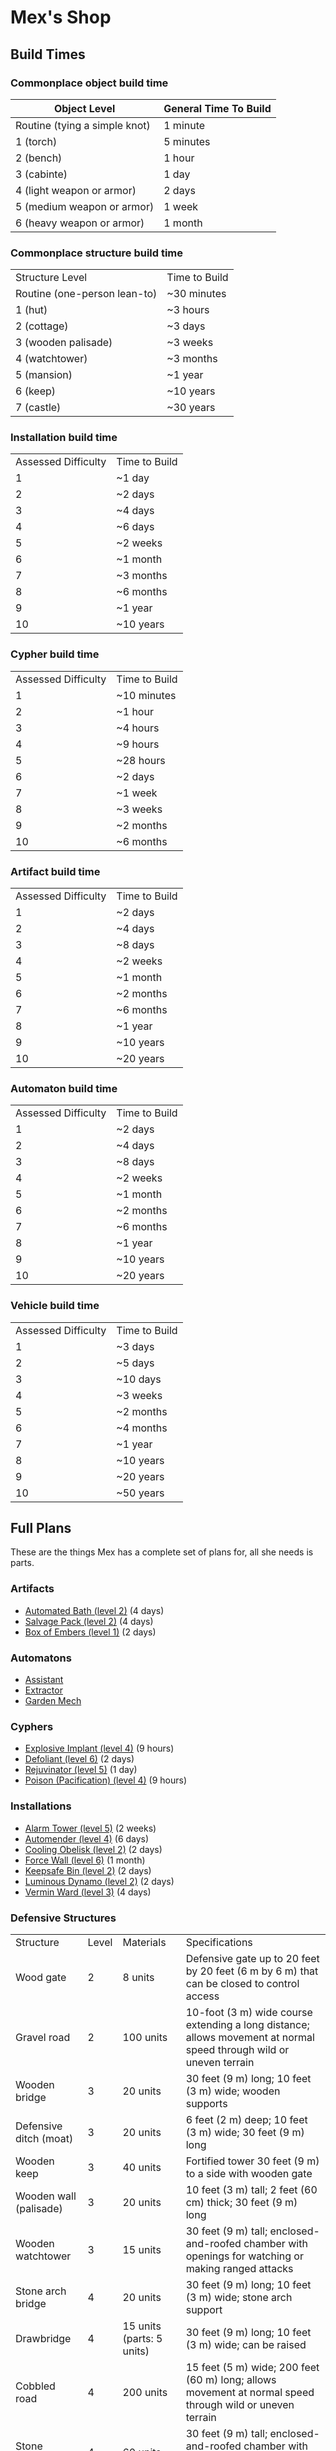 * Mex's Shop
** Build Times
*** Commonplace object build time
| Object Level                  | General Time To Build |
|-------------------------------+-----------------------|
| Routine (tying a simple knot) | 1 minute              |
| 1 (torch)                     | 5 minutes             |
| 2 (bench)                     | 1 hour                |
| 3 (cabinte)                   | 1 day                 |
| 4 (light weapon or armor)     | 2 days                |
| 5 (medium weapon or armor)    | 1 week                |
| 6 (heavy weapon or armor)     | 1 month               |

*** Commonplace structure build time
| Structure Level              | Time to Build |
| Routine (one-person lean-to) | ~30 minutes   |
| 1 (hut)                      | ~3 hours      |
| 2 (cottage)                  | ~3 days       |
| 3 (wooden palisade)          | ~3 weeks      |
| 4 (watchtower)               | ~3 months     |
| 5 (mansion)                  | ~1 year       |
| 6 (keep)                     | ~10 years     |
| 7 (castle)                   | ~30 years     |

*** Installation build time
| Assessed Difficulty | Time to Build |
|                   1 | ~1 day        |
|                   2 | ~2 days       |
|                   3 | ~4 days       |
|                   4 | ~6 days       |
|                   5 | ~2 weeks      |
|                   6 | ~1 month      |
|                   7 | ~3 months     |
|                   8 | ~6 months     |
|                   9 | ~1 year       |
|                  10 | ~10 years     |
*** Cypher build time
| Assessed Difficulty | Time to Build |
|                   1 | ~10 minutes   |
|                   2 | ~1 hour       |
|                   3 | ~4 hours      |
|                   4 | ~9 hours      |
|                   5 | ~28 hours     |
|                   6 | ~2 days       |
|                   7 | ~1 week       |
|                   8 | ~3 weeks      |
|                   9 | ~2 months     |
|                  10 | ~6 months     |

*** Artifact build time
| Assessed Difficulty | Time to Build |
|                   1 | ~2 days       |
|                   2 | ~4 days       |
|                   3 | ~8 days       |
|                   4 | ~2 weeks      |
|                   5 | ~1 month      |
|                   6 | ~2 months     |
|                   7 | ~6 months     |
|                   8 | ~1 year       |
|                   9 | ~10 years     |
|                  10 | ~20 years     |

*** Automaton build time
| Assessed Difficulty | Time to Build |
|                   1 | ~2 days       |
|                   2 | ~4 days       |
|                   3 | ~8 days       |
|                   4 | ~2 weeks      |
|                   5 | ~1 month      |
|                   6 | ~2 months     |
|                   7 | ~6 months     |
|                   8 | ~1 year       |
|                   9 | ~10 years     |
|                  10 | ~20 years     |

*** Vehicle build time
| Assessed Difficulty | Time to Build |
|                   1 | ~3 days       |
|                   2 | ~5 days       |
|                   3 | ~10 days      |
|                   4 | ~3 weeks      |
|                   5 | ~2 months     |
|                   6 | ~4 months     |
|                   7 | ~1 year       |
|                   8 | ~10 years     |
|                   9 | ~20 years     |
|                  10 | ~50 years     |
** Full Plans
These are the things Mex has a complete set of plans for, all she needs is parts.

*** Artifacts

- [[file:cyphers.org::*Automated Bath][Automated Bath (level 2)]] (4 days)
- [[file:cyphers.org::*Salvage Pack][Salvage Pack (level 2)]] (4 days)
- [[file:cyphers.org::*Box of Embers][Box of Embers (level 1)]] (2 days)
*** Automatons
- [[file:cyphers.org::*Assistant][Assistant]]
- [[file:cyphers.org::*Extractor][Extractor]]
- [[file:cyphers.org::*Garden Mech][Garden Mech]]
*** Cyphers
- [[file:cyphers.org::*Explosive Implant][Explosive Implant (level 4)]] (9 hours)
- [[file:cyphers.org::*Defoliant][Defoliant (level 6)]] (2 days)
- [[file:cyphers.org::*Rejuvinator][Rejuvinator (level 5)]] (1 day)
- [[file:cyphers.org::*Poison (Pacification)][Poison (Pacification) (level 4)]] (9 hours)
*** Installations
- [[file:numenera.org::*Alarm Tower][Alarm Tower (level 5)]] (2 weeks)
- [[file:numenera.org::*Automender][Automender (level 4)]] (6 days)
- [[file:numenera.org::*Cooling Obelisk][Cooling Obelisk (level 2)]] (2 days)
- [[file:numenera.org::*Force Wall][Force Wall (level 6)]] (1 month)
- [[file:numenera.org::*Keepsafe Bin][Keepsafe Bin (level 2)]] (2 days)
- [[file:numenera.org::*Luminous Dynamo][Luminous Dynamo (level 2)]] (2 days)
- [[file:numenera.org::*Vermin Ward][Vermin Ward (level 3)]] (4 days)
*** Defensive Structures
| Structure              | Level | Materials                   | Specifications                                                                                                                  |
| Wood gate              |     2 | 8 units                     | Defensive gate up to 20 feet by 20 feet (6 m by 6 m) that can be closed to control access                                       |
| Gravel road            |     2 | 100 units                   | 10-foot (3 m) wide course extending a long distance; allows movement at normal speed through wild or uneven terrain             |
| Wooden bridge          |     3 | 20 units                    | 30 feet (9 m) long; 10 feet (3 m) wide; wooden supports                                                                         |
| Defensive ditch (moat) |     3 | 20 units                    | 6 feet (2 m) deep; 10 feet (3 m) wide; 30 feet (9 m) long                                                                       |
| Wooden keep            |     3 | 40 units                    | Fortified tower 30 feet (9 m) to a side with wooden gate                                                                        |
| Wooden wall (palisade) |     3 | 20 units                    | 10 feet (3 m) tall; 2 feet (60 cm) thick; 30 feet (9 m) long                                                                    |
| Wooden watchtower      |     3 | 15 units                    | 30 feet (9 m) tall; enclosed-and-roofed chamber with openings for watching or making ranged attacks                             |
| Stone arch bridge      |     4 | 20 units                    | 30 feet (9 m) long; 10 feet (3 m) wide; stone arch support                                                                      |
| Drawbridge             |     4 | 15 units (parts: 5 units)   | 30 feet (9 m) long; 10 feet (3 m) wide; can be raised                                                                           |
| Cobbled road           |     4 | 200 units                   | 15 feet (5 m) wide; 200 feet (60 m) long; allows movement at normal speed through wild or uneven terrain                        |
| Stone watchtower       |     4 | 60 units                    | 30 feet (9 m) tall; enclosed-and-roofed chamber with openings for watching or making ranged attacks                             |
| Gatehouse              |     5 | 40 units (parts: 10 units)  | Defensive gate up to 20 feet by 20 feet (6 m by 6 m); can be lowered to control access; includes two flanking stone watchtowers |
| Stone wall (rampart)   |     5 | 55 units                    | 25 feet (8 m) tall; 3 feet (1 m) thick; 50 feet (15 m) long with a walkway along the top protected by a parapet                 |
| Stone keep             |     6 | 100 units (parts: 20 units) | Fortified tower 50 feet (15 m) to a side with gatehouse                                                                         |
*** Utility Objects
| Object           | Level | Materials                 | Specifications                                           |
| Short ladder     |     1 | 3 units                   | 6 feet (2 m) tall                                        |
| Wheelbarrow      |     1 | 4 units (parts: 2 units)  | Eases task for transporting heavy objects                |
| Tall ladder      |     2 | 6 units                   | 15 feet (5 m) tall                                       |
| Crafting tools   |     3 | 15 units                  | Enable tasks to craft commonplace objects and structures |
| Extension ladder |     3 | 12 units (parts: 2 units) | 30 feet (9 m)                                            |
*** Civic Structures
| Structure             | Level | Materials                  | Specifications                                                                                                                                                                                                 |
| Hut                   |     1 | 5 units                    | Single small room an immediate distance across                                                                                                                                                                 |
| Pier                  |     2 | 12 units                   | Basic wood platform extending from shore into a body of water; eases tasks related to mooring; loading; and unloading water craft by two steps                                                                 |
| Residence; cottage    |     2 | 15 units                   | Two main rooms each about 15 feet (5 m) on a side with only one or two small window openings                                                                                                                   |
| Shrine                |     2 | 12 units                   | Sacred area; idol; or holy site for believers to gather; meditate; and hold services                                                                                                                           |
| Stables               |     2 | 12 units                   | Simple covered structure to stable up to ten mounts                                                                                                                                                            |
| Amphitheatre; wood    |     3 | 25 units                   | Open-air area with raised seating for performances                                                                                                                                                             |
| Barracks or orphanage |     3 | 45 units                   | House up to twenty people in close quarters; including basic bunks and bedding                                                                                                                                 |
| Granary; wood         |     3 | 25 units                   | Raised structure about 30 feet (9 m) on a side; ideal for storing grain and other food                                                                                                                         |
| Healer’s hall         |     3 | 50 units                   | One 30-foot (9 m) wide public sickroom and several smaller ancillary chambers for the sick and dying; plus a chamber for one dedicated healer                                                                  |
| Residence; small      |     3 | 30 units                   | Three main rooms each about 15 feet (5 m) on a side; or more smaller rooms fitting the same area; with two or three glass windows                                                                              |
| Mill                  |     3 | 40 units (parts: 10 units) | Wooden structure with equipment for cutting lumber or grinding grain; 40 feet (12 m) on a side                                                                                                                 |
| Mortuary              |     3 | 25 units                   | Stone structure where dead can be prepared for burial; cremation; or respectful disposal                                                                                                                       |
| Shop                  |     3 | 40 units                   | Wooden structure with a counter; a 30-foot (9 m) square area for displaying goods; three tiny back rooms for stock (reinforced to hinder entry attempts by two steps); an office; and residence for shopkeeper |
| Storehouse            |     3 | 50 units                   | Wooden structure 50 feet (15 m) on a side for storing goods in a concentrated or stacked fashion; reinforced to hinder entry attempts by two steps                                                             |
| Tavern                |     3 | 45 units                   | One 50-foot (15 m) wide public room with a bar; a kitchen; a pantry; and one room for the proprietor                                                                                                           |
| Winery                |     3 | 45 units                   | Wooden structure with up to four rooms about 15 feet (5 m) on a side; plus basic equipment for making wine; distilling spirits; or brewing ale                                                                 |
| Workshop; simple      |     3 | 45 units (parts: 1 unit)   | Structure 20 feet (6 m) to a side that includes tools; work surfaces; and other aids ideal for crafting; eases commonplace crafting tasks                                                                      |
| Arena; stone          |     4 | 10 units                   | Open-air area with raised seating for competitions; includes up to five rooms underneath for various uses; including barred cells                                                                              |
| City hall             |     4 | 50 units                   | One 50-foot (15 m) wide public room and several smaller ancillary chambers for offices and meeting rooms                                                                                                       |
| City watch            |     4 | 55 units                   | A large structure for community patrol; watch; or other deputized source to meet; receive instructions from leaders; plan strategies to deal with issues; and so on; often situated near a jail                |
| Inn                   |     4 | 60 units                   | One 20-foot (6 m) wide public room; a kitchen; several small ancillary chambers for guests; and one room for the proprietor on the upper floor(s)                                                              |
| Jail                  |     4 | 55 units                   | Entry lobby; office; and dozens of 10-foot (3 m) wide barred cells that hinder attempts to break or unlock                                                                                                     |

*** Commonplace Armor
Light Armor 
| (1 point of Armor) | Level | Materials                           | Specifications | Build Time |
| Hides and furs     |     2 | 3 units                             | As light armor | 1 hour     |
| Leather jerkin     |     3 | 4 units                             | As light armor | 1 day      |
| Armoring cloth     |     4 | 2 units (responsive synth: 2 units) | As light armor | 2 days     |
| Micromesh          |     5 | 2 units (pliable metal: 2 units)    | As light armor | 1 week     |

Medium Armor
| (2 points of Armor) | Level | Materials                       | Specifications  | Build Time |
| Beastskin           |     3 | 4 units                         | As medium armor | 1 day      |
| Brigandine          |     4 | 5 units                         | As medium armor | 2 days     |
| Chainmail hauberk   |     4 | 6 units                         | As medium armor | 2 days     |
| Metalweave vest     |     5 | 4 units (pliable metal: 1 unit) | As medium armor | 1 week     |
| Synth breastplate   |     5 | 2 units (synth steel: 3 units)  | As medium armor | 1 week     |

Heavy Armor
| (3 points of Armor)      | Level | Materials                           | Specifications | Build Time |
| Plate armor              |     4 | 8 units                             | As heavy armor | 2 days     |
| Scale armor              |     4 | 7 units                             | As heavy armor | 2 days     |
| Self-fitting plate armor |     5 | 6 units (responsive synth: 4 units) | As heavy armor | 1 week     |
*** Commonplace Weapons
Light Weapons
| (2 points of damage)   | Level | Materials                | Specifications                                             | Build Time |
| Blowgun                |     2 | 2 units                  | Short range                                                | 1 hour     |
| Blowgun darts (12)     |     2 | 3 units                  | —                                                          | 1 hour     |
| Buzzer                 |     3 | 4 units (parts: 1 unit)  | See Weapon Notes in Numenera Discovery                     | 1 day      |
| 5-disk buzzer magazine |     3 | 2 units (parts: 2 units) | —                                                          | 1 day      |
| Club                   |     2 | 1 unit                   | Hand-to-hand light weapon                                  | 1 hour     |
| Dagger                 |     3 | 3 units                  | Hand-to-hand light weapon; can be thrown up to short range | 1 day      |
| Dart thrower           |     3 | 2 units                  | Long range                                                 | 1 day      |
| Darts (12)             |     3 | 4 units                  | —                                                          | 1 day      |
| Forearm blade          |     3 | 3 units (parts: 1 unit)  | See Weapon Notes in Numenera Discovery                     | 1 day      |
| Knife                  |     2 | 2 units                  | Hand-to-hand light weapon; can be thrown up to short range | 1 hour     |
| Punching dagger        |     3 | 3 units                  | Hand-to-hand light weapon                                  | 1 day      |
| Rapier                 |     4 | 3 units                  | Hand-to-hand light weapon                                  | 2 days     |
| Razor ring             |     4 | 1 unit                   | See Weapon Notes in Numenera Discovery                     | 2 days     |
| Sisk                   |     4 | 2 units (parts: 1 unit)  | See Weapon Notes in Numenera Discovery                     | 2 days     |
| Whip                   |     3 | 2 units                  | Hand-to-hand light weapon                                  | 1 day      |

Medium Weapons
| (4 points of damage)       | Level | Materials                | Specifications                                              | Build Time |
| Flail                      |     3 | 3 units                  | Hand-to-hand medium weapon                                  | 1 day      |
| Hammer                     |     3 | 2 units                  | Hand-to-hand medium weapon                                  | 1 day      |
| Javelin                    |     3 | 1 unit                   | Long range                                                  | 1 day      |
| Mace                       |     3 | 2 units                  | Hand-to-hand medium weapon                                  | 1 day      |
| Quarterstaff               |     3 | 1 unit                   | Often used two-handed                                       | 1 day      |
| Spear                      |     3 | 2 units                  | Hand-to-hand medium weapon; can be thrown up to short range | 1 day      |
| Polearm                    |     4 | 2 units                  | Often used two-handed                                       | 2 days     |
| Battleaxe                  |     4 | 3 units                  | Hand-to-hand medium weapon                                  | 2 days     |
| Bow                        |     4 | 2 units                  | Long range                                                  | 2 days     |
| Arrows (12)                |     4 | 2 units —                |                                                             | 2 days     |
| Broadsword                 |     4 | 3 units                  | Hand-to-hand medium weapon                                  | 2 days     |
| Crossbow                   |     4 | 3 units                  | Long range                                                  | 2 days     |
| Medium crossbow bolts (12) |     4 | 2 units                  | —                                                           | 2 days     |
| Crank crossbow             |     5 | 3 units (parts: 2 units) | See Weapon Notes in Numenera Discovery                      | 1 week     |

Heavy Weapons
| (6 points of damage) | Level | Materials               | Specifications               | Build Time |
| Maul                 |     3 | 2 units                 | Hand-to-hand heavy weapon    | 1 day      |
| Greataxe             |     4 | 4 units                 | Hand-to-hand heavy weapon    | 2 days     |
| Greatsword           |     4 | 4 units                 | Hand-to-hand heavy weapon    | 2 days     |
| Heavy crossbow       |     4 | 4 units (parts: 1 unit) | Long range; action to reload | 2 days     |
| Heavy crossbow bolts |     4 | 2 units                 | —                            | 2 days     |
| Sword-staff          |     4 | 4 units                 | Hand-to-hand heavy weapon    | 2 days     |

** Partial Plans
Mex has partial plans for these numenera & structures. More plans seeds must be
found for Mex to create a full plan she can use to build from.

*** Artifacts
- [[file:cyphers.org::*Cellular Annealer][Cellular Annealer (level 5)]] (1 month)
- [[file:cyphers.org::*Cloak of Finery][Cloak of Finery (level 2)]] (4 days)
- [[file:cyphers.org::*Empty Field Generator][Empty Field Generator (level 5)]] (1 month)
- [[file:cyphers.org::*Instant Refuge][Instant Refuge (level 2)]] (4 days)
*** Automatons
- [[file:cyphers.org::*Buildnought][Buildnought]] 
- [[file:cyphers.org::*Lifting Aventron][Lifting Aventron]]
- [[file:cyphers.org::*Mech Soldier, Basic][Mech Soldier, Basic]]
- [[file:cyphers.org::*Storyteller][Storyteller]]
*** Cyphers
- [[file:cyphers.org::*Force Shield Projector][Force Shield Projector (level 5)]] (1 day)
- [[file:cyphers.org::*Gravity Nullifier][Gravity Nullifier (level 5)]] (1 day)
- [[file:cyphers.org::*Magnetic Shield][Magnetic Shield (level 5)]] (1 day)
*** Installations
- [[file:numenera.org::*Everflowing Fountain][Everflowing Fountain (level 6)]] (1 month)
- [[file:numenera.org::*Express Tube][Express Tube (level 3)]] (4 days)
- [[file:numenera.org::*Fabricator][Fabricator (level 6)]] (1 month)
- [[file:numenera.org::*Farspeaking Pylon][Farspeaking Pylon (level 4)]] (6 days)
- [[file:numenera.org::*Force Dome][Force Dome (level 8)]] (6 months)
- [[file:numenera.org::*Rain Caller][Rain Caller (level 5)]] (2 weeks)
- [[file:numenera.org::*Temporal Chime][Temporal Chime (level 4)]] (6 days)
- [[file:numenera.org::*Turret, Basic][Turret, Basic (level 2)]] (2 days)
- [[file:numenera.org::*Water Purification Station][Water Purification Station (level 8)]] (6 monhts)
*** Vehicles
- [[file:numenera.org::*Battle Cart][Battle Cart (level 7)]] (1 year)
- [[file:numenera.org::*Chainpod][Chainpod (level 4)]] (3 weeks)
